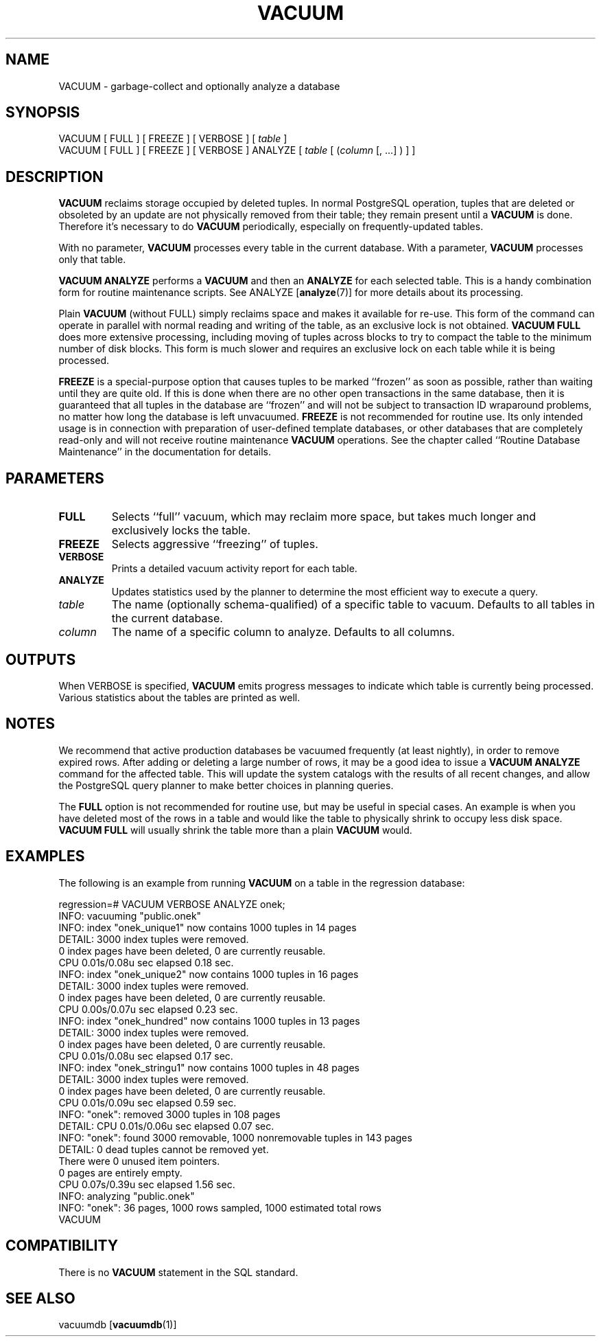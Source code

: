 .\\" auto-generated by docbook2man-spec $Revision: 1.1 $
.TH "VACUUM" "7" "2003-11-02" "SQL - Language Statements" "SQL Commands"
.SH NAME
VACUUM \- garbage-collect and optionally analyze a database

.SH SYNOPSIS
.sp
.nf
VACUUM [ FULL ] [ FREEZE ] [ VERBOSE ] [ \fItable\fR ]
VACUUM [ FULL ] [ FREEZE ] [ VERBOSE ] ANALYZE [ \fItable\fR [ (\fIcolumn\fR [, ...] ) ] ]
.sp
.fi
.SH "DESCRIPTION"
.PP
\fBVACUUM\fR reclaims storage occupied by deleted tuples.
In normal PostgreSQL operation, tuples that
are deleted or obsoleted by an update are not physically removed from
their table; they remain present until a \fBVACUUM\fR is
done. Therefore it's necessary to do \fBVACUUM\fR
periodically, especially on frequently-updated tables.
.PP
With no parameter, \fBVACUUM\fR processes every table in the
current database. With a parameter, \fBVACUUM\fR processes
only that table.
.PP
\fBVACUUM ANALYZE\fR performs a \fBVACUUM\fR
and then an \fBANALYZE\fR for each selected table. This
is a handy combination form for routine maintenance scripts. See
ANALYZE [\fBanalyze\fR(7)]
for more details about its processing.
.PP
Plain \fBVACUUM\fR (without FULL) simply reclaims
space and makes it
available for re-use. This form of the command can operate in parallel
with normal reading and writing of the table, as an exclusive lock
is not obtained. \fBVACUUM
FULL\fR does more extensive processing, including moving of tuples
across blocks to try to compact the table to the minimum number of disk
blocks. This form is much slower and requires an exclusive lock on each
table while it is being processed.
.PP
\fBFREEZE\fR is a special-purpose option that
causes tuples to be marked ``frozen'' as soon as possible,
rather than waiting until they are quite old. If this is done when there
are no other open transactions in the same database, then it is guaranteed
that all tuples in the database are ``frozen'' and will not be
subject to transaction ID wraparound problems, no matter how long the
database is left unvacuumed.
\fBFREEZE\fR is not recommended for routine use. Its only
intended usage is in connection with preparation of user-defined template
databases, or other databases that are completely read-only and will not
receive routine maintenance \fBVACUUM\fR operations.
See the chapter called ``Routine Database Maintenance'' in the documentation for details.
.SH "PARAMETERS"
.TP
\fBFULL\fR
Selects ``full'' vacuum, which may reclaim more
space, but takes much longer and exclusively locks the table.
.TP
\fBFREEZE\fR
Selects aggressive ``freezing'' of tuples.
.TP
\fBVERBOSE\fR
Prints a detailed vacuum activity report for each table.
.TP
\fBANALYZE\fR
Updates statistics used by the planner to determine the most
efficient way to execute a query.
.TP
\fB\fItable\fB\fR
The name (optionally schema-qualified) of a specific table to
vacuum. Defaults to all tables in the current database.
.TP
\fB\fIcolumn\fB\fR
The name of a specific column to analyze. Defaults to all columns.
.SH "OUTPUTS"
.PP
When VERBOSE is specified, \fBVACUUM\fR emits
progress messages to indicate which table is currently being
processed. Various statistics about the tables are printed as well.
.SH "NOTES"
.PP
We recommend that active production databases be
vacuumed frequently (at least nightly), in order to
remove expired rows. After adding or deleting a large number
of rows, it may be a good idea to issue a \fBVACUUM
ANALYZE\fR command for the affected table. This will update the
system catalogs with
the results of all recent changes, and allow the
PostgreSQL query planner to make better
choices in planning queries.
.PP
The \fBFULL\fR option is not recommended for routine use,
but may be useful in special cases. An example is when you have deleted
most of the rows in a table and would like the table to physically shrink
to occupy less disk space. \fBVACUUM FULL\fR will usually
shrink the table more than a plain \fBVACUUM\fR would.
.SH "EXAMPLES"
.PP
The following is an example from running \fBVACUUM\fR on a
table in the regression database:
.sp
.nf
regression=# VACUUM VERBOSE ANALYZE onek;
INFO:  vacuuming "public.onek"
INFO:  index "onek_unique1" now contains 1000 tuples in 14 pages
DETAIL:  3000 index tuples were removed.
0 index pages have been deleted, 0 are currently reusable.
CPU 0.01s/0.08u sec elapsed 0.18 sec.
INFO:  index "onek_unique2" now contains 1000 tuples in 16 pages
DETAIL:  3000 index tuples were removed.
0 index pages have been deleted, 0 are currently reusable.
CPU 0.00s/0.07u sec elapsed 0.23 sec.
INFO:  index "onek_hundred" now contains 1000 tuples in 13 pages
DETAIL:  3000 index tuples were removed.
0 index pages have been deleted, 0 are currently reusable.
CPU 0.01s/0.08u sec elapsed 0.17 sec.
INFO:  index "onek_stringu1" now contains 1000 tuples in 48 pages
DETAIL:  3000 index tuples were removed.
0 index pages have been deleted, 0 are currently reusable.
CPU 0.01s/0.09u sec elapsed 0.59 sec.
INFO:  "onek": removed 3000 tuples in 108 pages
DETAIL:  CPU 0.01s/0.06u sec elapsed 0.07 sec.
INFO:  "onek": found 3000 removable, 1000 nonremovable tuples in 143 pages
DETAIL:  0 dead tuples cannot be removed yet.
There were 0 unused item pointers.
0 pages are entirely empty.
CPU 0.07s/0.39u sec elapsed 1.56 sec.
INFO:  analyzing "public.onek"
INFO:  "onek": 36 pages, 1000 rows sampled, 1000 estimated total rows
VACUUM
.sp
.fi
.SH "COMPATIBILITY"
.PP
There is no \fBVACUUM\fR statement in the SQL standard.
.SH "SEE ALSO"
vacuumdb [\fBvacuumdb\fR(1)]

